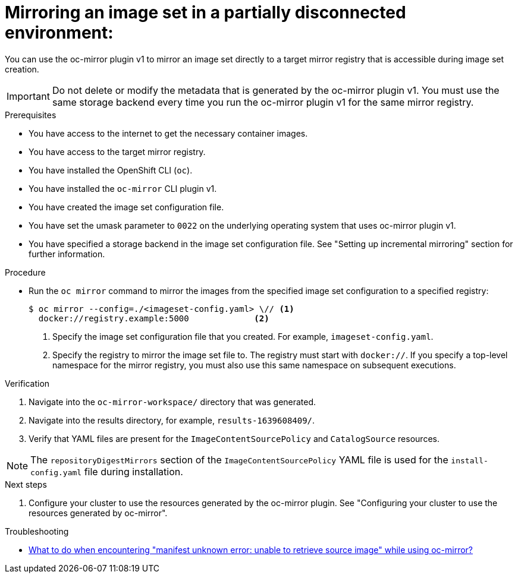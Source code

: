 // Module included in the following assemblies:
//
// * installing/disconnected_install/installing-mirroring-disconnected.adoc
// * updating/updating_a_cluster/updating_disconnected_cluster/mirroring-image-repository.adoc
// * microshift_running_apps/microshift_operators/microshift-operators-oc-mirror.adoc

:_mod-docs-content-type: PROCEDURE
[id="oc-mirror-mirror-to-mirror_{context}"]
= Mirroring an image set in a partially disconnected environment:

You can use the oc-mirror plugin v1 to mirror an image set directly to a target mirror registry that is accessible during image set creation. 

[IMPORTANT]
====
Do not delete or modify the metadata that is generated by the oc-mirror plugin v1. You must use the same storage backend every time you run the oc-mirror plugin v1 for the same mirror registry.
====

.Prerequisites

* You have access to the internet to get the necessary container images.
* You have access to the target mirror registry.
* You have installed the OpenShift CLI (`oc`).
* You have installed the `oc-mirror` CLI plugin v1.
* You have created the image set configuration file.
* You have set the umask parameter to `0022` on the underlying operating system that uses oc-mirror plugin v1.
* You have specified a storage backend in the image set configuration file. See "Setting up incremental mirroring" section for further information.

.Procedure

* Run the `oc mirror` command to mirror the images from the specified image set configuration to a specified registry:
+
[source,terminal]
----
$ oc mirror --config=./<imageset-config.yaml> \// <1>
  docker://registry.example:5000             <2>
----
<1> Specify the image set configuration file that you created. For example, `imageset-config.yaml`.
<2> Specify the registry to mirror the image set file to. The registry must start with `docker://`. If you specify a top-level namespace for the mirror registry, you must also use this same namespace on subsequent executions.

ifdef::microshift[]
.Example output
[source,terminal]
----
Rendering catalog image "registry.example.com/redhat/redhat-operator-index:v{ocp-version}" with file-based catalog
----
endif::microshift[]

.Verification

. Navigate into the `oc-mirror-workspace/` directory that was generated.
. Navigate into the results directory, for example, `results-1639608409/`.
. Verify that YAML files are present for the `ImageContentSourcePolicy` and `CatalogSource` resources.

ifndef::microshift[]
[NOTE]
====
The `repositoryDigestMirrors` section of the `ImageContentSourcePolicy` YAML file is used for the `install-config.yaml` file during installation.
====
endif::microshift[]
// TODO: Test and get some better wording/example output.

ifdef::microshift[]
[IMPORTANT]
====
The `ImageContentSourcePolicy` YAML file is used as reference content for manual configuration of CRI-O in {microshift-short}. You cannot apply the resource directly into a {microshift-short} cluster.
====
endif::microshift[]

.Next steps
ifdef::microshift[]
. Convert the `ImageContentSourcePolicy` YAML content for use in manually configuring CRI-O.
. If required, mirror the images from mirror to disk for disconnected or offline use.
endif::microshift[]
. Configure your cluster to use the resources generated by the oc-mirror plugin. See "Configuring your cluster to use the resources generated by oc-mirror".

.Troubleshooting

* link:https://access.redhat.com/solutions/7032017[What to do when encountering "manifest unknown error: unable to retrieve source image" while using oc-mirror?]